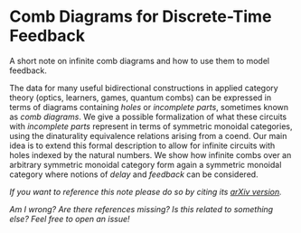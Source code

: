 * Comb Diagrams for Discrete-Time Feedback

A short note on infinite comb diagrams and how to use them to model feedback.

The data for many useful bidirectional constructions in applied category theory (optics, learners, games, quantum combs) can be expressed in terms of diagrams containing /holes/ or /incomplete parts/, sometimes known as /comb diagrams/. We give a possible formalization of what these circuits with /incomplete parts/ represent in terms of symmetric monoidal categories, using the dinaturality equivalence relations arising from a coend.  Our main idea is to extend this formal description to allow for infinite circuits with holes indexed by the natural numbers. We show how infinite combs over an arbitrary symmetric monoidal category form again a symmetric monoidal category where notions of /delay/ and /feedback/ can be considered.

/If you want to reference this note please do so by citing its [[https://arxiv.org/abs/2003.06214][arXiv version]]./

/Am I wrong? Are there references missing? Is this related to something else? Feel free to open an issue!/
